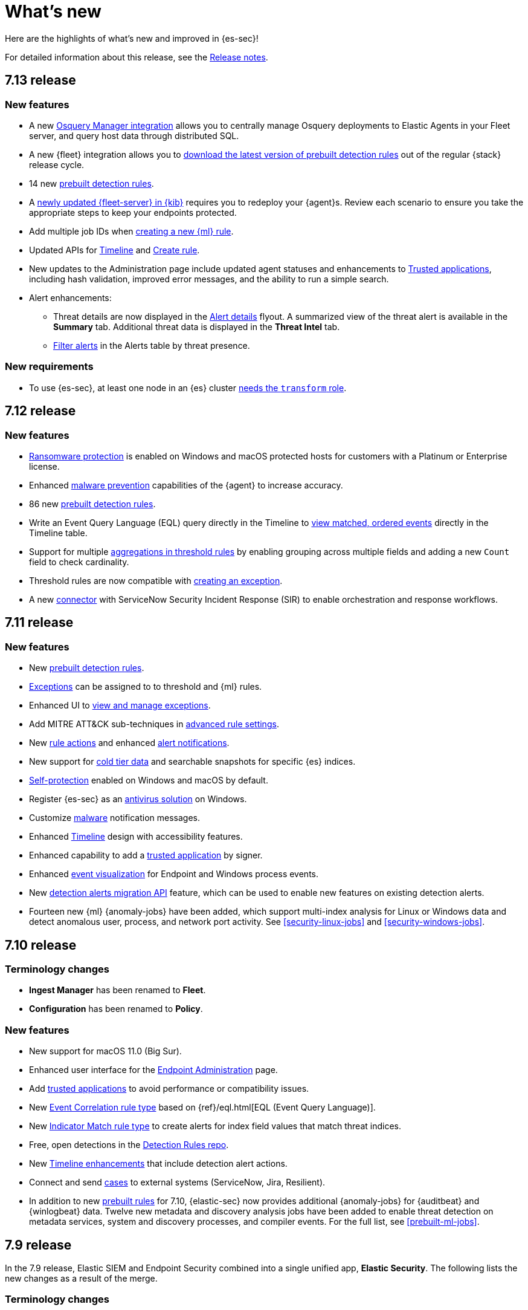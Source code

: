 [[whats-new]]
[chapter]
= What's new

Here are the highlights of what’s new and improved in {es-sec}!

For detailed information about this release, see the <<release-notes, Release notes>>.

[discrete]
[[sec-7.13-release]]
== 7.13 release

[discrete]
[[sec-enhancements-7.13]]
=== New features

* A new https://github.com/elastic/integrations/tree/master/packages/osquery_manager[Osquery Manager integration] allows you to centrally manage Osquery deployments to Elastic Agents in your Fleet server, and query host data through distributed SQL.
* A new {fleet} integration allows you to <<download-prebuilt-rules, download the latest version of prebuilt detection rules>> out of the regular {stack} release cycle.
* 14 new <<prebuilt-rules, prebuilt detection rules>>.
* A <<fleet-server-upgrade, newly updated {fleet-server} in {kib}>> requires you to redeploy your {agent}s. Review each scenario to ensure you take the appropriate steps to keep your endpoints protected.
* Add multiple job IDs when <<create-ml-rule, creating a new {ml} rule>>.
* Updated APIs for <<timeline-api-overview, Timeline>> and <<rules-api-create, Create rule>>.
* New updates to the Administration page include updated agent statuses and enhancements to <<trusted-apps-ov, Trusted applications>>, including hash validation, improved error messages, and the ability to run a simple search.
* Alert enhancements:
** Threat details are now displayed in the <<alerts-ui-manage, Alert details>> flyout. A summarized view of the threat alert is available in the *Summary* tab. Additional threat data is displayed in the *Threat Intel* tab.
** <<detection-view-and-filter-alerts, Filter alerts>> in the Alerts table by threat presence.

[discrete]
[[sec-updates-7.13]]
=== New requirements

* To use {es-sec}, at least one node in an {es} cluster <<sec-requirements, needs the `transform` role>>.


[discrete]
[[sec-7.12-release]]
== 7.12 release

[discrete]
[[sec-enhancements-7.12]]
=== New features

* <<ransomware-prevention, Ransomware protection>> is enabled on Windows and macOS protected hosts for customers with a Platinum or Enterprise license.
* Enhanced <<malware-prevention, malware prevention>> capabilities of the {agent} to increase accuracy.
* 86 new <<prebuilt-rules, prebuilt detection rules>>.
* Write an Event Query Language (EQL) query directly in the Timeline to <<filter-with-eql, view matched, ordered events>> directly in the Timeline table.
* Support for multiple <<create-threshold-rule, aggregations in threshold rules>> by enabling grouping across multiple fields and adding a new `Count` field to check cardinality.
* Threshold rules are now compatible with <<detection-rule-exceptions, creating an exception>>.
* A new <<cases-ui-integrations, connector>> with ServiceNow Security Incident Response (SIR) to enable orchestration and response workflows.


[discrete]
[[sec-7.11-release]]
== 7.11 release

[discrete]
[[sec-enhancements-7.11]]
=== New features

* New <<prebuilt-rules, prebuilt detection rules>>.
* <<detections-ui-exceptions, Exceptions>> can be assigned to to threshold and {ml} rules.
* Enhanced UI to <<manage-exceptions, view and manage exceptions>>.
* Add MITRE ATT&CK sub-techniques in <<rule-ui-advanced-params, advanced rule settings>>.
* New <<rule-notifications, rule actions>> and enhanced <<rule-action-variables, alert notifications>>.
* New support for <<cold-tier-detections, cold tier data>> and searchable snapshots for specific {es} indices.
* <<self-protection, Self-protection>> enabled on Windows and macOS by default.
* Register {es-sec} as an <<register-as-antivirus, antivirus solution>> on Windows.
* Customize <<malware-protection, malware>> notification messages.
* Enhanced <<timelines-ui, Timeline>> design with accessibility features.
* Enhanced capability to add a <<trusted-apps-ov, trusted application>> by signer.
* Enhanced <<visual-event-analyzer, event visualization>> for Endpoint and Windows process events.
* New <<signals-migration-api, detection alerts migration API>> feature, which can be used to enable new features on existing detection alerts.
* Fourteen new {ml} {anomaly-jobs} have been added, which support multi-index analysis for Linux or Windows data and detect anomalous user, process, and network port activity. See <<security-linux-jobs>> and <<security-windows-jobs>>.

[discrete]
[[sec-7.10-release]]
== 7.10 release

[discrete]
[[sec-7.10-term-changes]]
=== Terminology changes

* *Ingest Manager* has been renamed to *Fleet*.
* *Configuration* has been renamed to *Policy*.

[discrete]
[[enhancements-7.10]]
=== New features
* New support for macOS 11.0 (Big Sur).
* Enhanced user interface for the <<admin-page-ov, Endpoint Administration>> page.
* Add <<trusted-apps-ov, trusted applications>> to avoid performance or compatibility issues.
* New <<create-eql-rule, Event Correlation rule type>> based on {ref}/eql.html[EQL (Event Query Language)].
* New <<create-indicator-rule, Indicator Match rule type>> to create alerts for index field values that match threat indices.
* Free, open detections in the https://github.com/elastic/detection-rules#detection-rules[Detection Rules repo].
* New <<timelines-ui, Timeline enhancements>> that include detection alert actions.
* Connect and send <<cases-overview, cases>> to external systems (ServiceNow, Jira, Resilient).
* In addition to new <<prebuilt-rules, prebuilt rules>> for 7.10, {elastic-sec} now provides additional {anomaly-jobs} for {auditbeat} and
{winlogbeat} data. Twelve new metadata and discovery analysis jobs have been
added to enable threat detection on metadata services, system and discovery
processes, and compiler events. For the full list, see <<prebuilt-ml-jobs>>.

[discrete]
[[sec-7.9-release]]
== 7.9 release

In the 7.9 release, Elastic SIEM and Endpoint Security combined into a single unified app, *Elastic Security*. The following lists the new changes as a result of the merge.

[discrete]
[[sec-terminology-changes]]
=== Terminology changes

* *Signal detection rules* have been renamed to *detection rules*.
* *Signals* are now called *detection alerts*, which fall into one of the
following categories:
** *Detection alerts:* Alerts occurring within the Elastic Security from the
rules engine.
** *External alerts:* Alerts originating outside of Elastic Security.
** *Kibana alerts:* Alerts native to Kibana (may not be security related).
* *Whitelist* is now called the *Exception list*. Items added to the Exception
list are known as *exceptions*.

[discrete]
[[sec-nav-changes]]
=== Navigation changes

* The former *Alerts* tab has been renamed to *Detections*.
** The *Alerts* title page in the Detections tab has been renamed to *Detection
alerts*.
** *Alert count* has been renamed to *Trend*.
* In the *Overview* tab:
** *Alert count* has been renamed to *Detection alert trend*.
** *External alert count* has been renamed to *External alert trend*.
* A new tab, *Administration*, allows analysts to view and manage hosts running
Elastic Endpoint Security. From this page you can also manage integrations and
check the configuration status of hosts to ensure they're protected.

[discrete]
[[enhancements-7.9]]
=== New features

* <<detections-ui-exceptions, Rule exceptions to allow trusted processes and network activity>>
* <<rules-ui-create, Detection rules based on threshold values>>
* <<install-endpoint, Integration with the endpoint security agent>>
* <<timeline-templates-ui, Timeline templates>>
* <<cases-ui-integrations, IBM Resilient integration with Cases>>
* Persistence for all UI table customizations
